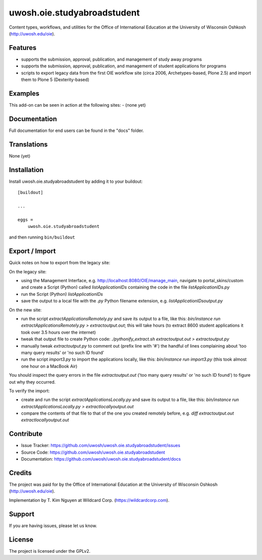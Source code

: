 .. This README is meant for consumption by humans and pypi. Pypi can render rst files so please do not use Sphinx features.
   If you want to learn more about writing documentation, please check out: http://docs.plone.org/about/documentation_styleguide.html
   This text does not appear on pypi or github. It is a comment.

==============================================================================
uwosh.oie.studyabroadstudent
==============================================================================

Content types, workflows, and utilities for the Office of
International Education at the University of Wisconsin Oshkosh (http://uwosh.edu/oie).


Features
--------

- supports the submission, approval, publication, and management of study away programs
- supports the submission, approval, publication, and management of student applications for programs
- scripts to export legacy data from the first OIE workflow site (circa 2006, Archetypes-based, Plone 2.5) and import them to Plone 5 (Dexterity-based)



Examples
--------

This add-on can be seen in action at the following sites:
- (none yet)


Documentation
-------------

Full documentation for end users can be found in the "docs" folder.


Translations
------------

None (yet)


Installation
------------

Install uwosh.oie.studyabroadstudent by adding it to your buildout::

    [buildout]

    ...

    eggs =
        uwosh.oie.studyabroadstudent


and then running ``bin/buildout``


Export / Import
---------------

Quick notes on how to export from the legacy site:

On the legacy site:

- using the Management Interface, e.g. http://localhost:8080/OIE/manage_main, navigate to portal_skins/custom and create a Script (Python) called `listApplicationIDs` containing the code in the file `listApplicationIDs.py` 
- run the Script (Python) `listApplicationIDs`
- save the output to a local file with the `.py` Python filename extension, e.g. `listApplicationIDsoutput.py`

On the new site:

- run the script `extractApplicationsRemotely.py` and save its output to a file, like this: `bin/instance run extractApplicationsRemotely.py > extractoutput.out`; this will take hours (to extract 8600 student applications it took over 3.5 hours over the internet)
- tweak that output file to create Python code: `./pythonify_extract.sh extractoutput.out > extractoutput.py`
- manually tweak `extractoutput.py` to comment out (prefix line with '#') the handful of lines complaining about 'too many query results' or 'no such ID found'
- run the script `import3.py` to import the applications locally, like this: `bin/instance run import3.py` (this took almost one hour on a MacBook Air)

You should inspect the query errors in the file `extractoutput.out` ('too many query results' or 'no such ID found') to figure out why they occurred. 

To verify the import:

- create and run the script `extractApplicationsLocally.py` and save its output to a file, like this: `bin/instance run extractApplicationsLocally.py > extractlocallyoutput.out`
- compare the contents of that file to that of the one you created remotely before, e.g. `diff extractoutput.out extractlocallyoutput.out`


Contribute
----------

- Issue Tracker: https://github.com/uwosh/uwosh.oie.studyabroadstudent/issues
- Source Code: https://github.com/uwosh/uwosh.oie.studyabroadstudent
- Documentation: https://github.com/uwosh/uwosh.oie.studyabroadstudent/docs


Credits
-------

The project was paid for by the Office of International Education at the University of Wisconsin Oshkosh (http://uwosh.edu/oie).

Implementation by T. Kim Nguyen at Wildcard Corp. (https://wildcardcorp.com).


Support
-------

If you are having issues, please let us know.



License
-------

The project is licensed under the GPLv2.
